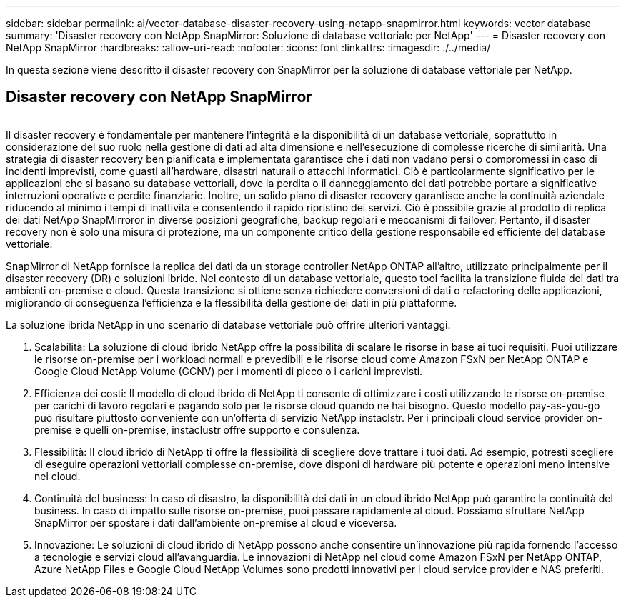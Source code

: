 ---
sidebar: sidebar 
permalink: ai/vector-database-disaster-recovery-using-netapp-snapmirror.html 
keywords: vector database 
summary: 'Disaster recovery con NetApp SnapMirror: Soluzione di database vettoriale per NetApp' 
---
= Disaster recovery con NetApp SnapMirror
:hardbreaks:
:allow-uri-read: 
:nofooter: 
:icons: font
:linkattrs: 
:imagesdir: ./../media/


[role="lead"]
In questa sezione viene descritto il disaster recovery con SnapMirror per la soluzione di database vettoriale per NetApp.



== Disaster recovery con NetApp SnapMirror

image:vector_database_dr_fsxn_gcnv.png[""]

Il disaster recovery è fondamentale per mantenere l'integrità e la disponibilità di un database vettoriale, soprattutto in considerazione del suo ruolo nella gestione di dati ad alta dimensione e nell'esecuzione di complesse ricerche di similarità. Una strategia di disaster recovery ben pianificata e implementata garantisce che i dati non vadano persi o compromessi in caso di incidenti imprevisti, come guasti all'hardware, disastri naturali o attacchi informatici. Ciò è particolarmente significativo per le applicazioni che si basano su database vettoriali, dove la perdita o il danneggiamento dei dati potrebbe portare a significative interruzioni operative e perdite finanziarie. Inoltre, un solido piano di disaster recovery garantisce anche la continuità aziendale riducendo al minimo i tempi di inattività e consentendo il rapido ripristino dei servizi. Ciò è possibile grazie al prodotto di replica dei dati NetApp SnapMirroror in diverse posizioni geografiche, backup regolari e meccanismi di failover. Pertanto, il disaster recovery non è solo una misura di protezione, ma un componente critico della gestione responsabile ed efficiente del database vettoriale.

SnapMirror di NetApp fornisce la replica dei dati da un storage controller NetApp ONTAP all'altro, utilizzato principalmente per il disaster recovery (DR) e soluzioni ibride. Nel contesto di un database vettoriale, questo tool facilita la transizione fluida dei dati tra ambienti on-premise e cloud. Questa transizione si ottiene senza richiedere conversioni di dati o refactoring delle applicazioni, migliorando di conseguenza l'efficienza e la flessibilità della gestione dei dati in più piattaforme.

La soluzione ibrida NetApp in uno scenario di database vettoriale può offrire ulteriori vantaggi:

. Scalabilità: La soluzione di cloud ibrido NetApp offre la possibilità di scalare le risorse in base ai tuoi requisiti. Puoi utilizzare le risorse on-premise per i workload normali e prevedibili e le risorse cloud come Amazon FSxN per NetApp ONTAP e Google Cloud NetApp Volume (GCNV) per i momenti di picco o i carichi imprevisti.
. Efficienza dei costi: Il modello di cloud ibrido di NetApp ti consente di ottimizzare i costi utilizzando le risorse on-premise per carichi di lavoro regolari e pagando solo per le risorse cloud quando ne hai bisogno. Questo modello pay-as-you-go può risultare piuttosto conveniente con un'offerta di servizio NetApp instaclstr. Per i principali cloud service provider on-premise e quelli on-premise, instaclustr offre supporto e consulenza.
. Flessibilità: Il cloud ibrido di NetApp ti offre la flessibilità di scegliere dove trattare i tuoi dati. Ad esempio, potresti scegliere di eseguire operazioni vettoriali complesse on-premise, dove disponi di hardware più potente e operazioni meno intensive nel cloud.
. Continuità del business: In caso di disastro, la disponibilità dei dati in un cloud ibrido NetApp può garantire la continuità del business. In caso di impatto sulle risorse on-premise, puoi passare rapidamente al cloud. Possiamo sfruttare NetApp SnapMirror per spostare i dati dall'ambiente on-premise al cloud e viceversa.
. Innovazione: Le soluzioni di cloud ibrido di NetApp possono anche consentire un'innovazione più rapida fornendo l'accesso a tecnologie e servizi cloud all'avanguardia. Le innovazioni di NetApp nel cloud come Amazon FSxN per NetApp ONTAP, Azure NetApp Files e Google Cloud NetApp Volumes sono prodotti innovativi per i cloud service provider e NAS preferiti.

